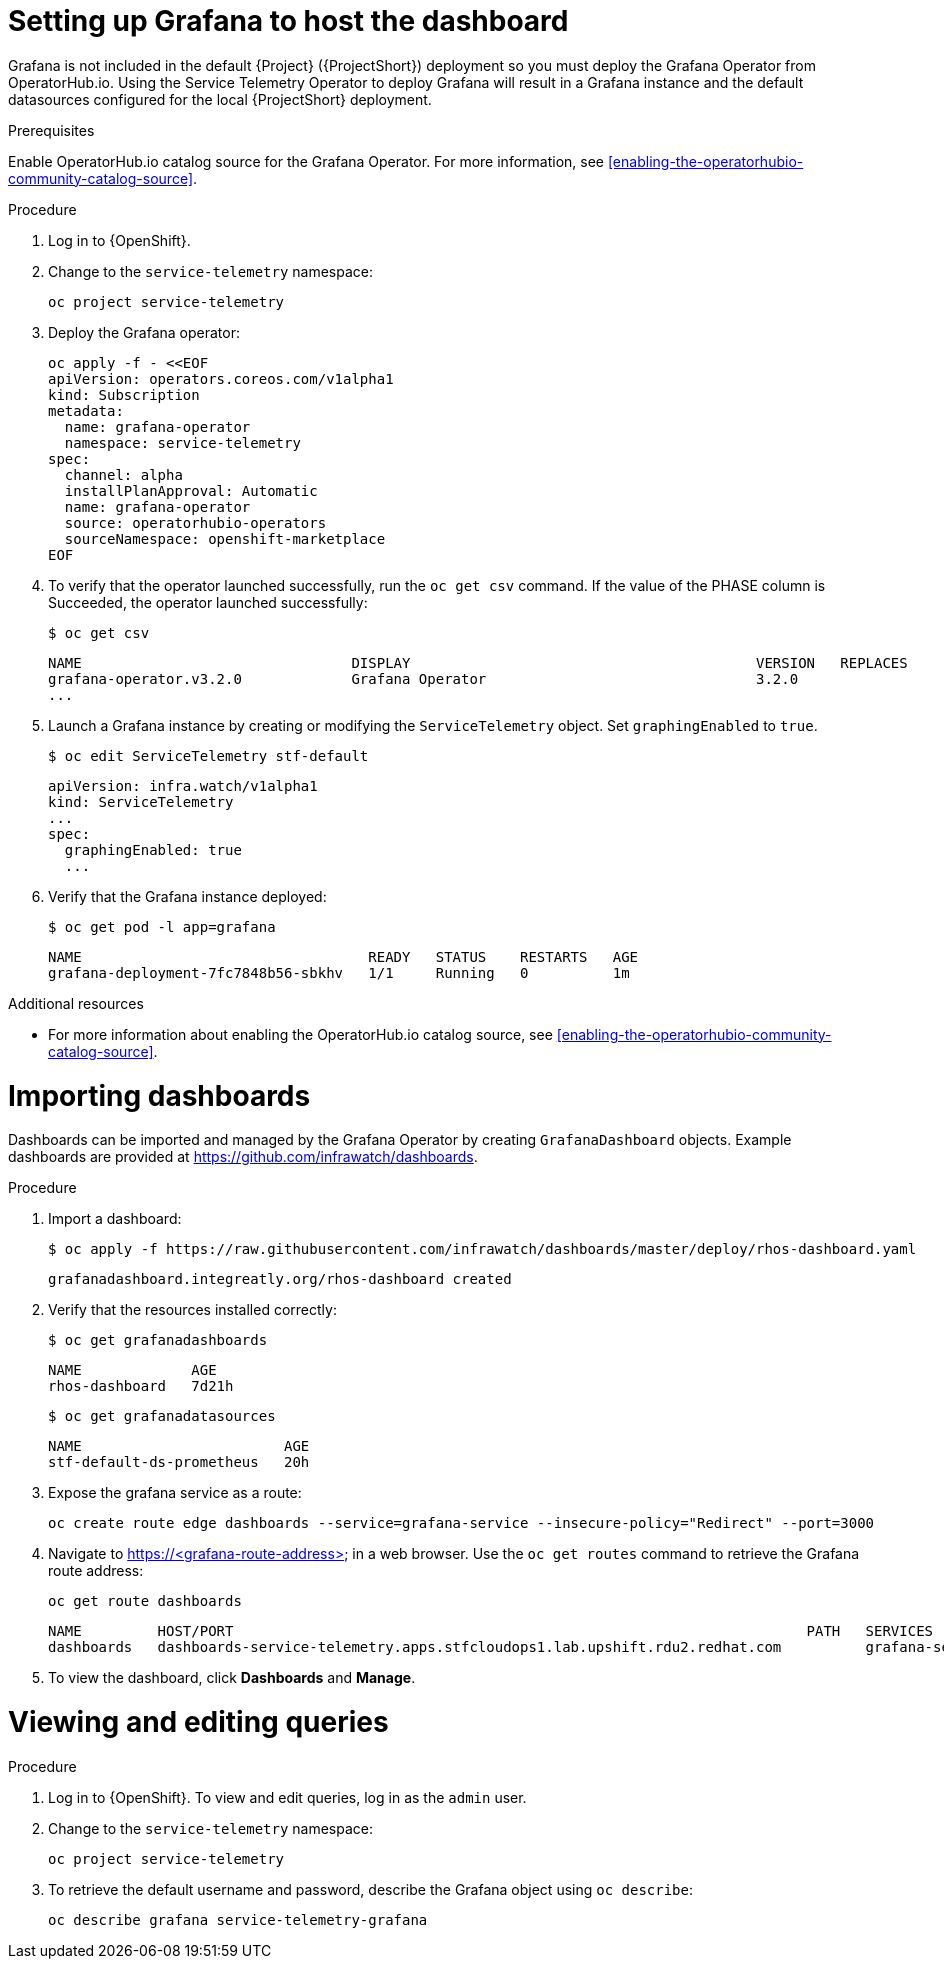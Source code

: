 // Module included in the following assemblies:
//
// <List assemblies here, each on a new line>

// This module can be included from assemblies using the following include statement:
// include::<path>/proc_setting-up-the-dashboard-to-host-grafana.adoc[leveloffset=+1]

// The file name and the ID are based on the module title. For example:
// * file name: proc_doing-procedure-a.adoc
// * ID: [id='proc_doing-procedure-a_{context}']
// * Title: = Doing procedure A
//
// The ID is used as an anchor for linking to the module. Avoid changing
// it after the module has been published to ensure existing links are not
// broken.
//
// The `context` attribute enables module reuse. Every module's ID includes
// {context}, which ensures that the module has a unique ID even if it is
// reused multiple times in a guide.
//
// Start the title with a verb, such as Creating or Create. See also
// _Wording of headings_ in _The IBM Style Guide_.
[id="setting-up-grafana-to-host-the-dashboard_{context}"]
= Setting up Grafana to host the dashboard

Grafana is not included in the default {Project} ({ProjectShort}) deployment so you must deploy the Grafana Operator from OperatorHub.io. Using the Service Telemetry Operator to deploy Grafana will result in a Grafana instance
and the default datasources configured for the local {ProjectShort} deployment.

[discrete]
.Prerequisites

Enable OperatorHub.io catalog source for the Grafana Operator. For more information, see xref:enabling-the-operatorhubio-community-catalog-source[].

.Procedure

. Log in to {OpenShift}.
. Change to the `service-telemetry` namespace:
+
[source,bash]
----
oc project service-telemetry
----

. Deploy the Grafana operator:
+
[source,bash]
----
oc apply -f - <<EOF
apiVersion: operators.coreos.com/v1alpha1
kind: Subscription
metadata:
  name: grafana-operator
  namespace: service-telemetry
spec:
  channel: alpha
  installPlanApproval: Automatic
  name: grafana-operator
  source: operatorhubio-operators
  sourceNamespace: openshift-marketplace
EOF
----

. To verify that the operator launched successfully, run the `oc get csv` command. If the value of the PHASE column is Succeeded, the operator launched successfully:
+
[source,bash,options="nowrap",subs="+quotes"]
----
$ oc get csv
----
+
[source,bash,options="nowrap"]
----
NAME                                DISPLAY                                         VERSION   REPLACES                            PHASE
grafana-operator.v3.2.0             Grafana Operator                                3.2.0                                         Succeeded
...
----

. Launch a Grafana instance by creating or modifying the `ServiceTelemetry` object. Set `graphingEnabled` to `true`.
+
[source,bash]
----
$ oc edit ServiceTelemetry stf-default
----
+
[source,yaml]
----
apiVersion: infra.watch/v1alpha1
kind: ServiceTelemetry
...
spec:
  graphingEnabled: true
  ...
----

. Verify that the Grafana instance deployed:
+
[source,bash]
----
$ oc get pod -l app=grafana
----
+
----
NAME                                  READY   STATUS    RESTARTS   AGE
grafana-deployment-7fc7848b56-sbkhv   1/1     Running   0          1m
----

.Additional resources

* For more information about enabling the OperatorHub.io catalog source, see xref:enabling-the-operatorhubio-community-catalog-source[].


[id="importing-dashboards_{context}"]
= Importing dashboards

Dashboards can be imported and managed by the Grafana Operator by creating `GrafanaDashboard` objects. Example dashboards are provided at https://github.com/infrawatch/dashboards.

.Procedure

. Import a dashboard:
+
[source,bash,options="nowrap"]
----
$ oc apply -f https://raw.githubusercontent.com/infrawatch/dashboards/master/deploy/rhos-dashboard.yaml
----
+
----
grafanadashboard.integreatly.org/rhos-dashboard created
----

. Verify that the resources installed correctly:
+
[source,bash]
----
$ oc get grafanadashboards
----
+
----
NAME             AGE
rhos-dashboard   7d21h
----
+
[source,bash]
----
$ oc get grafanadatasources
----
+
----
NAME                        AGE
stf-default-ds-prometheus   20h
----

. Expose the grafana service as a route:
+
[source,bash,options="nowrap"]
----
oc create route edge dashboards --service=grafana-service --insecure-policy="Redirect" --port=3000
----

. Navigate to https://<grafana-route-address> in a web browser. Use the `oc get routes` command to retrieve the Grafana route address:
+
[source,bash]
----
oc get route dashboards
----
+
[source,bash,options="nowrap"]
----
NAME         HOST/PORT                                                                    PATH   SERVICES          PORT   TERMINATION     WILDCARD
dashboards   dashboards-service-telemetry.apps.stfcloudops1.lab.upshift.rdu2.redhat.com          grafana-service   3000   edge/Redirect   None
----

. To view the dashboard, click *Dashboards* and *Manage*.


[id="viewing-and-editing-queries"]
= Viewing and editing queries

.Procedure

. Log in to {OpenShift}. To view and edit queries, log in as the `admin` user.
. Change to the `service-telemetry` namespace:
+
[source,bash]
----
oc project service-telemetry
----

. To retrieve the default username and password, describe the Grafana object using `oc describe`:
+
[source,bash]
----
oc describe grafana service-telemetry-grafana
----
